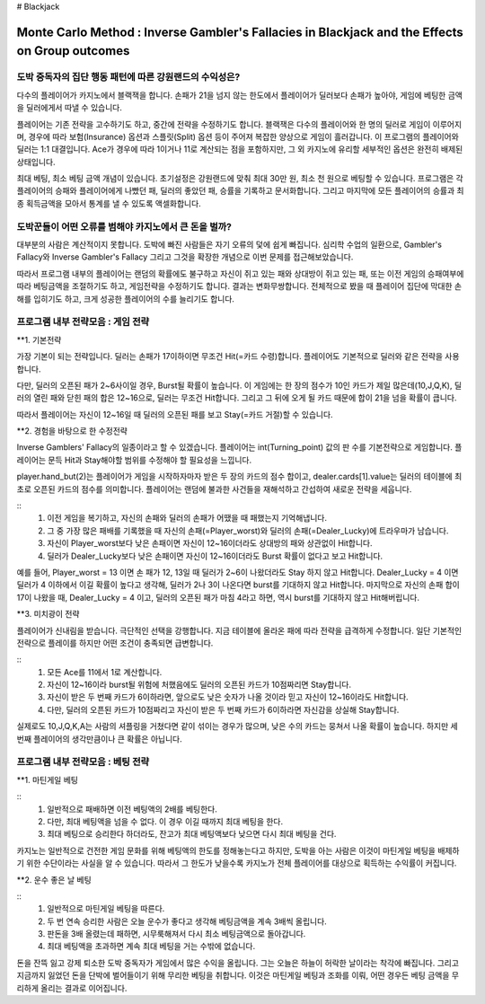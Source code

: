 # Blackjack

================================================================================================================================
Monte Carlo Method : Inverse Gambler's Fallacies in Blackjack and the Effects on Group outcomes 
================================================================================================================================

--------------------------------------------------------------------
도박 중독자의 집단 행동 패턴에 따른 강원랜드의 수익성은? 
--------------------------------------------------------------------

다수의 플레이어가 카지노에서 블랙잭을 합니다. 
손패가 21을 넘지 않는 한도에서 플레이어가 딜러보다 손패가 높아야, 
게임에 베팅한 금액을 딜러에게서 따낼 수 있습니다. 

플레이어는 기존 전략을 고수하기도 하고, 중간에 전략을 수정하기도 합니다. 
블랙잭은 다수의 플레이어와 한 명의 딜러로 게임이 이루어지며, 
경우에 따라 보험(Insurance) 옵션과 스플릿(Split) 옵션 등이 주어져 복잡한 양상으로 게임이 흘러갑니다. 
이 프로그램의 플레이어와 딜러는 1:1 대결입니다. 
Ace가 경우에 따라 1이거나 11로 계산되는 점을 포함하지만, 
그 외 카지노에 유리할 세부적인 옵션은 완전히 배제된 상태입니다. 

최대 베팅, 최소 베팅 금액 개념이 있습니다. 
초기설정은 강원랜드에 맞춰 최대 30만 원, 최소 천 원으로 베팅할 수 있습니다.
프로그램은 각 플레이어의 승패와 플레이어에게 나빴던 패, 딜러의 좋았던 패, 승률을 기록하고 문서화합니다. 
그리고 마지막에 모든 플레이어의 승률과 최종 획득금액을 모아서 통계를 낼 수 있도록 액셀화합니다. 

--------------------------------------------------------------------
도박꾼들이 어떤 오류를 범해야 카지노에서 큰 돈을 벌까?
--------------------------------------------------------------------

대부분의 사람은 계산적이지 못합니다. 
도박에 빠진 사람들은 자기 오류의 덫에 쉽게 빠집니다. 
심리학 수업의 일환으로, Gambler's Fallacy와 Inverse Gambler's Fallacy 
그리고 그것을 확장한 개념으로 이번 문제를 접근해보았습니다. 

따라서 프로그램 내부의 플레이어는 랜덤의 확률에도 불구하고 
자신이 쥐고 있는 패와 상대방이 쥐고 있는 패, 또는 이전 게임의 승패여부에 따라 
베팅금액을 조절하기도 하고, 게임전략을 수정하기도 합니다. 결과는 변화무쌍합니다.  
전체적으로 봤을 때 플레이어 집단에 막대한 손해를 입히기도 하고, 크게 성공한 플레이어의 수를 늘리기도 합니다.

--------------------------------------------------------------------
프로그램 내부 전략모음 : 게임 전략 
--------------------------------------------------------------------

**1. 기본전략

가장 기본이 되는 전략입니다. 
딜러는 손패가 17이하이면 무조건 Hit(=카드 수령)합니다.
플레이어도 기본적으로 딜러와 같은 전략을 사용합니다. 

다만, 딜러의 오픈된 패가 2~6사이일 경우, Burst될 확률이 높습니다. 
이 게임에는 한 장의 점수가 10인 카드가 제일 많은데(10,J,Q,K),
딜러의 열린 패와 닫힌 패의 합은 12~16으로, 딜러는 무조건 Hit합니다.
그리고 그 뒤에 오게 될 카드 때문에 합이 21을 넘을 확률이 큽니다. 

따라서 플레이어는 자신이 12~16일 때 딜러의 오픈된 패를 보고 Stay(=카드 거절)할 수 있습니다. 

**2. 경험을 바탕으로 한 수정전략

Inverse Gamblers' Fallacy의 일종이라고 할 수 있겠습니다. 
플레이어는 int(Turning_point) 값의 판 수를 기본전략으로 게임합니다.
플레이어는 문득 Hit과 Stay해야할 범위를 수정해야 할 필요성을 느낍니다. 

player.hand_but(2)는 플레이어가 게임을 시작하자마자 받은 두 장의 카드의 점수 합이고, 
dealer.cards[1].value는 딜러의 테이블에 최초로 오픈된 카드의 점수를 의미합니다. 
플레이어는 랜덤에 불과한 사건들을 재해석하고 간섭하여 새로운 전략을 세웁니다. 

::
  1. 이전 게임을 복기하고, 자신의 손패와 딜러의 손패가 어땠을 때 패했는지 기억해냅니다. 
  2. 그 중 가장 많은 패배를 기록했을 때 자신의 손패(=Player_worst)와 딜러의 손패(=Dealer_Lucky)에 트라우마가 남습니다. 
  3. 자신이 Player_worst보다 낮은 손패이면 자신이 12~16이더라도 상대방의 패와 상관없이 Hit합니다. 
  4. 딜러가 Dealer_Lucky보다 낮은 손패이면 자신이 12~16이더라도 Burst 확률이 없다고 보고 Hit합니다.


예를 들어, Player_worst = 13 이면 손 패가 12, 13일 때 딜러가 2~6이 나왔더라도 Stay 하지 않고 Hit합니다.
Dealer_Lucky = 4 이면 딜러가 4 이하에서 이길 확률이 높다고 생각해, 딜러가 2나 3이 나온다면 burst를 기대하지 않고 Hit합니다.
마지막으로 자신의 손패 합이 17이 나왔을 때, Dealer_Lucky = 4 이고, 딜러의 오픈된 패가 마침 4라고 하면, 
역시 burst를 기대하지 않고 Hit해버립니다. 

**3. 미치광이 전략

플레이어가 신내림을 받습니다. 극단적인 선택을 강행합니다. 
지금 테이블에 올라온 패에 따라 전략을 급격하게 수정합니다. 
일단 기본적인 전략으로 플레이를 하지만 어떤 조건이 충족되면 급변합니다. 

::
  1. 모든 Ace를 11에서 1로 계산합니다. 
  2. 자신이 12~16이라 burst될 위험에 처했음에도 딜러의 오픈된 카드가 10점짜리면 Stay합니다. 
  3. 자신이 받은 두 번째 카드가 6이하라면, 앞으로도 낮은 숫자가 나올 것이라 믿고 자신이 12~16이라도 Hit합니다. 
  4. 다만, 딜러의 오픈된 카드가 10점짜리고 자신이 받은 두 번째 카드가 6이하라면 자신감을 상실해 Stay합니다. 

실제로도 10,J,Q,K,A는 사람의 셔플링을 거쳤다면 같이 섞이는 경우가 많으며, 
낮은 수의 카드는 뭉쳐서 나올 확률이 높습니다. 
하지만 세 번째 플레이어의 생각만큼이나 큰 확률은 아닙니다. 

--------------------------------------------------------------------
프로그램 내부 전략모음 : 베팅 전략 
--------------------------------------------------------------------

**1. 마틴게일 베팅

::
  1. 일반적으로 패배하면 이전 베팅액의 2배를 베팅한다. 
  2. 다만, 최대 베팅액을 넘을 수 없다. 이 경우 이길 때까지 최대 베팅을 한다. 
  3. 최대 베팅으로 승리한다 하더라도, 잔고가 최대 베팅액보다 낮으면 다시 최대 베팅을 건다. 

카지노는 일반적으로 건전한 게임 문화를 위해 베팅액의 한도를 정해놓는다고 하지만, 
도박을 아는 사람은 이것이 마틴게일 베팅을 배제하기 위한 수단이라는 사실을 알 수 있습니다.
따라서 그 한도가 낮을수록 카지노가 전체 플레이어를 대상으로 획득하는 수익률이 커집니다.  

**2. 운수 좋은 날 베팅

::
  1. 일반적으로 마틴게일 베팅을 따른다. 
  2. 두 번 연속 승리한 사람은 오늘 운수가 좋다고 생각해 베팅금액을 계속 3배씩 올립니다. 
  3. 판돈을 3배 올렸는데 패하면, 시무룩해져서 다시 최소 베팅금액으로 돌아갑니다. 
  4. 최대 베팅액을 초과하면 계속 최대 베팅을 거는 수밖에 없습니다. 

돈을 잔뜩 잃고 강제 퇴소한 도박 중독자가 게임에서 많은 수익을 올립니다. 
그는 오늘은 하늘이 허락한 날이라는 착각에 빠집니다. 
그리고 지금까지 잃었던 돈을 단박에 벌어들이기 위해 무리한 베팅을 취합니다. 
이것은 마틴게일 베팅과 조화를 이뤄, 어떤 경우든 베팅 금액을 무리하게 올리는 결과로 이어집니다. 


















